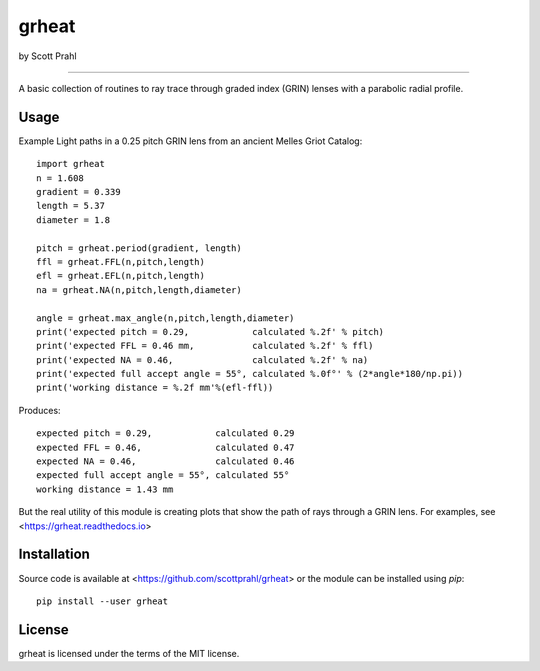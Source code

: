 grheat
======

by Scott Prahl

.. image:: https://img.shields.io/pypi/v/grheat.svg
   :target: https://pypi.org/project/grheat/

.. image:: https://colab.research.google.com/assets/colab-badge.svg
   :target: https://colab.research.google.com/github/scottprahl/grheat/blob/master

.. image:: https://img.shields.io/badge/readthedocs-latest-blue.svg
   :target: https://grheat.readthedocs.io

.. image:: https://img.shields.io/badge/github-code-green.svg
   :target: https://github.com/scottprahl/grheat

.. image:: https://img.shields.io/badge/MIT-license-yellow.svg
   :target: https://github.com/scottprahl/grheat/blob/master/LICENSE.txt

__________

A basic collection of routines to ray trace through graded
index (GRIN) lenses with a parabolic radial profile.

Usage
-----

Example Light paths in a 0.25 pitch GRIN lens from an ancient Melles Griot Catalog::

    import grheat
    n = 1.608 
    gradient = 0.339 
    length = 5.37
    diameter = 1.8
    
    pitch = grheat.period(gradient, length)
    ffl = grheat.FFL(n,pitch,length)
    efl = grheat.EFL(n,pitch,length)
    na = grheat.NA(n,pitch,length,diameter)

    angle = grheat.max_angle(n,pitch,length,diameter)
    print('expected pitch = 0.29,            calculated %.2f' % pitch)
    print('expected FFL = 0.46 mm,           calculated %.2f' % ffl)
    print('expected NA = 0.46,               calculated %.2f' % na)
    print('expected full accept angle = 55°, calculated %.0f°' % (2*angle*180/np.pi))
    print('working distance = %.2f mm'%(efl-ffl))

Produces::

    expected pitch = 0.29,            calculated 0.29
    expected FFL = 0.46,              calculated 0.47
    expected NA = 0.46,               calculated 0.46
    expected full accept angle = 55°, calculated 55°
    working distance = 1.43 mm

But the real utility of this module is creating plots that show the path of rays through
a GRIN lens.   For examples, see <https://grheat.readthedocs.io>

Installation
------------

Source code is available at <https://github.com/scottprahl/grheat> or the module
can be installed using `pip`::

    pip install --user grheat

License
-------
grheat is licensed under the terms of the MIT license.